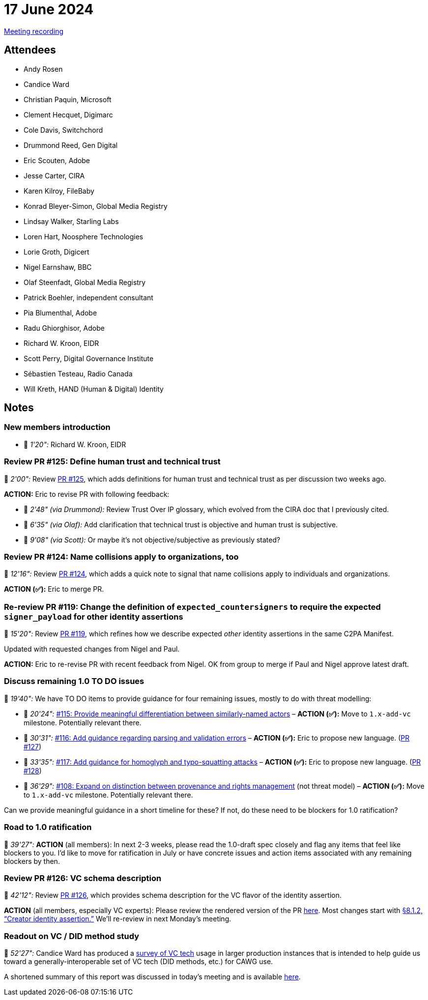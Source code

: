 = 17 June 2024

link:https://youtu.be/e9GnR70kusc[Meeting recording]

== Attendees

* Andy Rosen
* Candice Ward
* Christian Paquin, Microsoft
* Clement Hecquet, Digimarc
* Cole Davis, Switchchord
* Drummond Reed, Gen Digital
* Eric Scouten, Adobe
* Jesse Carter, CIRA
* Karen Kilroy, FileBaby
* Konrad Bleyer-Simon, Global Media Registry
* Lindsay Walker, Starling Labs
* Loren Hart, Noosphere Technologies
* Lorie Groth, Digicert
* Nigel Earnshaw, BBC
* Olaf Steenfadt, Global Media Registry
* Patrick Boehler, independent consultant
* Pia Blumenthal, Adobe
* Radu Ghiorghisor, Adobe
* Richard W. Kroon, EIDR
* Scott Perry, Digital Governance Institute
* Sébastien Testeau, Radio Canada
* Will Kreth, HAND (Human & Digital) Identity

== Notes

=== New members introduction

* 🎥 _1'20":_ Richard W. Kroon, EIDR

=== Review PR #125: Define human trust and technical trust

🎥 _2'00":_ Review link:https://github.com/creator-assertions/identity-assertion/pull/125/files[PR #125], which adds definitions for human trust and technical trust as per discussion two weeks ago.

*ACTION:* Eric to revise PR with following feedback:

* 🎥 _2'48" (via Drummond):_ Review Trust Over IP glossary, which evolved from the CIRA doc that I previously cited.
* 🎥 _6'35" (via Olaf):_ Add clarification that technical trust is objective and human trust is subjective.
* 🎥 _9'08" (via Scott):_ Or maybe it’s not objective/subjective as previously stated?

=== Review PR #124: Name collisions apply to organizations, too

🎥 _12'16":_ Review link:https://github.com/creator-assertions/identity-assertion/pull/124/files[PR #124], which adds a quick note to signal that name collisions apply to individuals and organizations.

*ACTION (✅):* Eric to merge PR.

=== Re-review PR #119: Change the definition of `expected_countersigners` to require the expected `signer_payload` for other identity assertions

🎥 _15'20":_ Review link:https://github.com/creator-assertions/identity-assertion/pull/119/files[PR #119], which refines how we describe expected _other_ identity assertions in the same C2PA Manifest.

Updated with requested changes from Nigel and Paul.

*ACTION:* Eric to re-revise PR with recent feedback from Nigel. OK from group to merge if Paul and Nigel approve latest draft.

=== Discuss remaining 1.0 TO DO issues

🎥 _19'40":_ We have TO DO items to provide guidance for four remaining issues, mostly to do with threat modelling:

* 🎥 _20'24":_ link:https://github.com/creator-assertions/identity-assertion/issues/115[#115: Provide meaningful differentiation between similarly-named actors] – *ACTION (✅):* Move to `1.x-add-vc` milestone. Potentially relevant there.
* 🎥 _30'31":_ link:https://github.com/creator-assertions/identity-assertion/issues/116[#116: Add guidance regarding parsing and validation errors] – *ACTION (✅):* Eric to propose new language. (link:https://github.com/creator-assertions/identity-assertion/pull/127[PR #127])
* 🎥 _33'35":_ link:https://github.com/creator-assertions/identity-assertion/issues/117[#117: Add guidance for homoglyph and typo-squatting attacks] – *ACTION (✅):* Eric to propose new language. (link:https://github.com/creator-assertions/identity-assertion/pull/128[PR #128])
* 🎥 _36'29":_ link:https://github.com/creator-assertions/identity-assertion/issues/108[#108: Expand on distinction between provenance and rights management] (not threat model) – *ACTION (✅):* Move to `1.x-add-vc` milestone. Potentially relevant there.

Can we provide meaningful guidance in a short timeline for these? If not, do these need to be blockers for 1.0 ratification?

=== Road to 1.0 ratification

🎥 _39'27":_ *ACTION* (all members): In next 2-3 weeks, please read the 1.0-draft spec closely and flag any items that feel like blockers to you. I'd like to move for ratification in July or have concrete issues and action items associated with any remaining blockers by then.

=== Review PR #126: VC schema description

🎥 _42'12":_ Review link:https://github.com/creator-assertions/identity-assertion/pull/126/files[PR #126], which provides schema description for the VC flavor of the identity assertion.

*ACTION* (all members, especially VC experts): Please review the rendered version of the PR link:https://creator-assertions.github.io/identity/1.x-add-vc-v3+schema/[here]. Most changes start with link:++https://creator-assertions.github.io/identity/1.x-add-vc-v3+schema/#_creator_identity_assertion++[§8.1.2, “Creator identity assertion.”] We’ll re-review in next Monday’s meeting.

=== Readout on VC / DID method study

🎥 _52'27":_ Candice Ward has produced a link:++https://docs.google.com/spreadsheets/d/1AQGm97IOUzdwSTz4stRmrxD5oxT_U4UzAEoJgYb85CA/edit?usp=sharing=0++[survey of VC tech] usage in larger production instances that is intended to help guide us toward a generally-interoperable set of VC tech (DID methods, etc.) for CAWG use.

A shortened summary of this report was discussed in today’s meeting and is available link:++https://docs.google.com/document/d/10GBG7Q0w--q0S1hvclMjYbv6pDOEjs3_libS4Yv_GqQ/edit?usp=sharing++[here].
